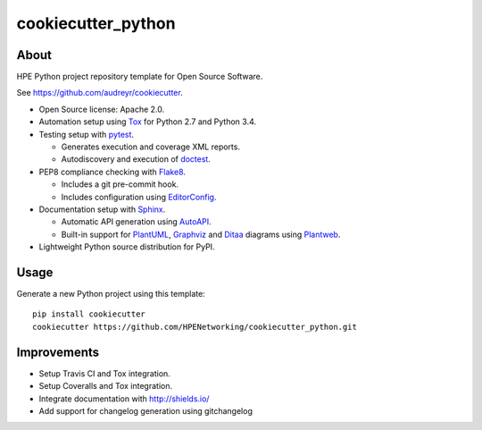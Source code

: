 ===================
cookiecutter_python
===================

About
=====

HPE Python project repository template for Open Source Software.

See https://github.com/audreyr/cookiecutter.

- Open Source license: Apache 2.0.
- Automation setup using Tox_ for Python 2.7 and Python 3.4.
- Testing setup with pytest_.

  - Generates execution and coverage XML reports.
  - Autodiscovery and execution of doctest_.

- PEP8 compliance checking with Flake8_.

  - Includes a git pre-commit hook.
  - Includes configuration using EditorConfig_.

- Documentation setup with Sphinx_.

  - Automatic API generation using AutoAPI_.
  - Built-in support for PlantUML_, Graphviz_ and Ditaa_ diagrams using
    Plantweb_.

- Lightweight Python source distribution for PyPI.


Usage
=====

Generate a new Python project using this template:

::

   pip install cookiecutter
   cookiecutter https://github.com/HPENetworking/cookiecutter_python.git


Improvements
============

- Setup Travis CI and Tox integration.
- Setup Coveralls and Tox integration.
- Integrate documentation with http://shields.io/
- Add support for changelog generation using gitchangelog


.. _Tox: https://testrun.org/tox/
.. _pytest: http://pytest.org/
.. _doctest: https://docs.python.org/3/library/doctest.html
.. _Flake8: https://flake8.readthedocs.org/
.. _EditorConfig: http://editorconfig.org/
.. _Sphinx: http://sphinx-doc.org/
.. _AutoAPI: http://autoapi.readthedocs.org/
.. _PlantUML: http://plantuml.com/
.. _Graphviz: http://www.graphviz.org/
.. _Ditaa: http://ditaa.sourceforge.net/
.. _Plantweb: https://plantweb.readthedocs.io/
